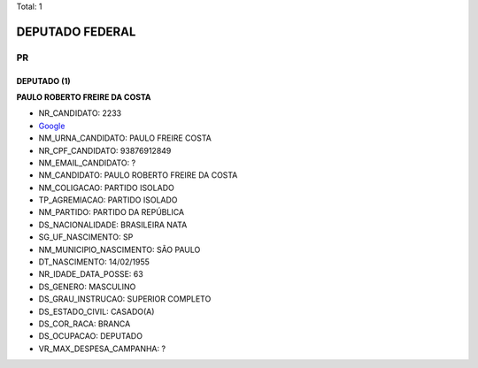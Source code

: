 Total: 1

DEPUTADO FEDERAL
================

PR
--

DEPUTADO (1)
............

**PAULO ROBERTO FREIRE DA COSTA**

- NR_CANDIDATO: 2233
- `Google <https://www.google.com/search?q=PAULO+ROBERTO+FREIRE+DA+COSTA>`_
- NM_URNA_CANDIDATO: PAULO FREIRE COSTA
- NR_CPF_CANDIDATO: 93876912849
- NM_EMAIL_CANDIDATO: ?
- NM_CANDIDATO: PAULO ROBERTO FREIRE DA COSTA
- NM_COLIGACAO: PARTIDO ISOLADO
- TP_AGREMIACAO: PARTIDO ISOLADO
- NM_PARTIDO: PARTIDO DA REPÚBLICA
- DS_NACIONALIDADE: BRASILEIRA NATA
- SG_UF_NASCIMENTO: SP
- NM_MUNICIPIO_NASCIMENTO: SÃO PAULO
- DT_NASCIMENTO: 14/02/1955
- NR_IDADE_DATA_POSSE: 63
- DS_GENERO: MASCULINO
- DS_GRAU_INSTRUCAO: SUPERIOR COMPLETO
- DS_ESTADO_CIVIL: CASADO(A)
- DS_COR_RACA: BRANCA
- DS_OCUPACAO: DEPUTADO
- VR_MAX_DESPESA_CAMPANHA: ?

